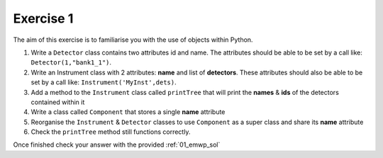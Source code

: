 .. _03_exercise_1:

==========
Exercise 1
==========

The aim of this exercise is to familiarise you with the use of objects
within Python.

#. Write a ``Detector`` class contains two attributes id and name. The
   attributes should be able to be set by a call like:
   ``Detector(1,"bank1_1")``.
#. Write an Instrument class with 2 attributes: **name** and list of
   **detectors**. These attributes should also be able to be set by a
   call like: ``Instrument('MyInst',dets)``.
#. Add a method to the ``Instrument`` class called ``printTree`` that will
   print the **names** & **ids** of the detectors contained within it
#. Write a class called ``Component`` that stores a single **name** attribute
#. Reorganise the ``Instrument`` & ``Detector`` classes to use ``Component``
   as a super class and share its **name** attribute
#. Check the ``printTree`` method still functions correctly.

Once finished check your answer with the provided :ref:`01_emwp_sol`